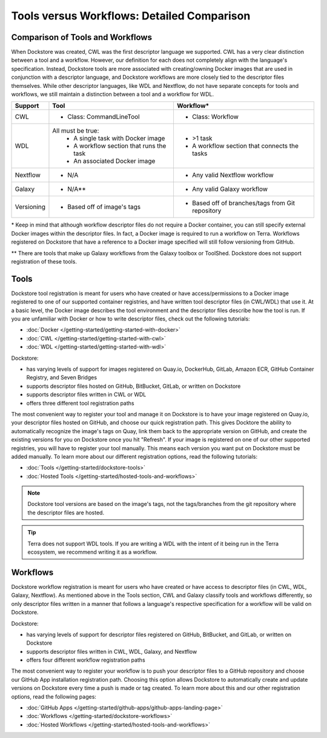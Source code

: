 Tools versus Workflows: Detailed Comparison
===========================================


Comparison of Tools and Workflows
---------------------------------

When Dockstore was created, CWL was the first descriptor language we supported. CWL has a very clear distinction between a tool and a workflow.
However, our definition for each does not completely align with the language's specification.
Instead, Dockstore tools are more associated with creating/owning Docker images that are used in conjunction with a descriptor language, and
Dockstore workflows are more closely tied to the descriptor files themselves. While other descriptor languages, like WDL and Nextflow,
do not have separate concepts for tools and workflows, we still maintain a distinction between a tool and a workflow for WDL.




+------------------------+------------------------------------------+-------------------------------------------------+
| Support                | Tool                                     | Workflow*                                       |
+========================+==========================================+=================================================+
| CWL                    | - Class: CommandLineTool                 | - Class: Workflow                               |
+------------------------+------------------------------------------+-------------------------------------------------+
| WDL                    | All must be true:                        | - >1 task                                       |
|                        |   - A single task with Docker image      | - A workflow section that connects the tasks    |
|                        |   - A workflow section that runs the task|                                                 |
|                        |   - An associated Docker image           |                                                 |
+------------------------+------------------------------------------+-------------------------------------------------+
| Nextflow               | - N/A                                    | - Any valid Nextflow workflow                   |
+------------------------+------------------------------------------+-------------------------------------------------+
| Galaxy                 | - N/A**                                  | - Any valid Galaxy workflow                     |
+------------------------+------------------------------------------+-------------------------------------------------+
| Versioning             | - Based off of image's tags              | - Based off of branches/tags from Git repository|
+------------------------+------------------------------------------+-------------------------------------------------+

\* Keep in mind that although workflow descriptor files do not require a Docker container, you can still specify external Docker images
within the descriptor files. In fact, a Docker image is required to run a workflow on Terra. Workflows registered on Dockstore that have a reference
to a Docker image specified will still follow versioning from GitHub.

\** There are tools that make up Galaxy workflows from the Galaxy toolbox or ToolShed.
Dockstore does not support registration of these tools.



Tools
-----

Dockstore tool registration is meant for users who have created or have access/permissions to a Docker image registered to one of our supported container registries, and have
written tool descriptor files (in CWL/WDL) that use it. At a basic level, the Docker image describes the tool environment and the descriptor files describe how the tool is run.
If you are unfamiliar with Docker or how to write descriptor files, check out the following tutorials:

- :doc:`Docker </getting-started/getting-started-with-docker>`
- :doc:`CWL </getting-started/getting-started-with-cwl>`
- :doc:`WDL </getting-started/getting-started-with-wdl>`

Dockstore:

- has varying levels of support for images registered on Quay.io, DockerHub, GitLab, Amazon ECR, GitHub Container Registry, and Seven Bridges
- supports descriptor files hosted on GitHub, BitBucket, GitLab, or written on Dockstore
- supports descriptor files written in CWL or WDL
- offers three different tool registration paths

The most convenient way to register your tool and manage it on Dockstore is to have your image registered on Quay.io, your descriptor files hosted on GitHub, and choose our quick registration path.
This gives Docktore the ability to automatically recognize the image's tags on Quay, link them back to the appropriate version on GitHub, and create the existing versions for you on Dockstore once you hit "Refresh".
If your image is registered on one of our other supported registries, you will have to register your tool manually. This means each version you want put on Dockstore must be added manually.
To learn more about our different registration options, read the following tutorials:

- :doc:`Tools </getting-started/dockstore-tools>`
- :doc:`Hosted Tools </getting-started/hosted-tools-and-workflows>`

.. note::
  Dockstore tool versions are based on the image's tags, not the tags/branches from the git repository where the descriptor files are hosted.

.. tip::
  Terra does not support WDL tools. If you are writing a WDL with the intent of it being run in the Terra ecosystem, we recommend writing it as a workflow.


Workflows
---------

Dockstore workflow registration is meant for users who have created or have access to descriptor files (in CWL, WDL, Galaxy, Nextflow). As mentioned above in the Tools section,
CWL and Galaxy classify tools and workflows differently, so only descriptor files written in a manner that follows a language's respective specification for a workflow will be valid on Dockstore.

Dockstore:

- has varying levels of support for descriptor files registered on GitHub, BitBucket, and GitLab, or written on Dockstore
- supports descriptor files written in CWL, WDL, Galaxy, and Nextflow
- offers four different workflow registration paths

The most convenient way to register your workflow is to push your descriptor files to a GitHub repository and choose our GitHub App installation registration path. Choosing this
option allows Dockstore to automatically create and update versions on Dockstore every time a push is made or tag created. To learn more about this and our other registration options, read the following pages:

- :doc:`GitHub Apps </getting-started/github-apps/github-apps-landing-page>`
- :doc:`Workflows </getting-started/dockstore-workflows>`
- :doc:`Hosted Workflows </getting-started/hosted-tools-and-workflows>`





